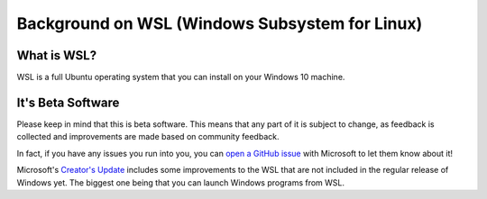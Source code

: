 Background on WSL (Windows Subsystem for Linux)
===============================================

What is WSL?
------------

WSL is a full Ubuntu operating system that you can install on your Windows 10 machine.

It's Beta Software
------------------

Please keep in mind that this is beta software. This means that any part of it is subject to change, as feedback is collected and improvements are made based on community feedback.

In fact, if you have any issues you run into you, you can `open a GitHub issue <https://github.com/microsoft/bashonwindows>`_ with Microsoft to let them know about it!

Microsoft's `Creator's Update <https://support.microsoft.com/en-us/instantanswers/d4efb316-79f0-1aa1-9ef3-dcada78f3fa0/get-the-windows-10-creators-update>`_ includes some improvements to the WSL that are not included in the regular release of Windows yet. The biggest one being that you can launch Windows programs from WSL. 